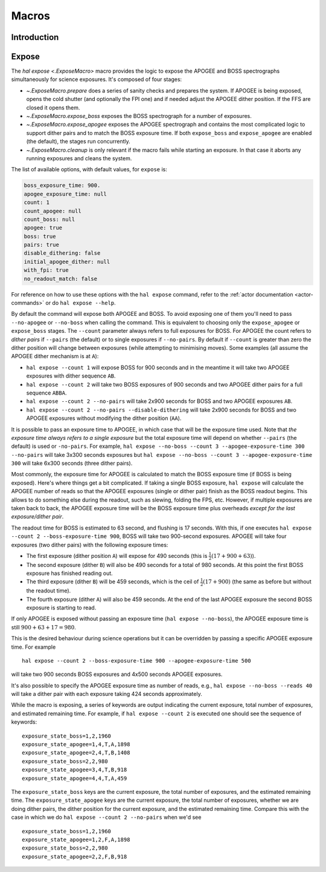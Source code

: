 
.. _hal-macros:

Macros
======

Introduction
------------

.. _macro-expose:

Expose
------

The `hal expose <.ExposeMacro>` macro provides the logic to expose the APOGEE and BOSS spectrographs simultaneously for science exposures. It's composed of four stages:

- `~.ExposeMacro.prepare` does a series of sanity checks and prepares the system. If APOGEE is being exposed, opens the cold shutter (and optionally the FPI one) and if needed adjust the APOGEE dither position. If the FFS are closed it opens them.
- `~.ExposeMacro.expose_boss` exposes the BOSS spectrograph for a number of exposures.
- `~.ExposeMacro.expose_apogee` exposes the APOGEE spectrograph and contains the most complicated logic to support dither pairs and to match the BOSS exposure time. If both ``expose_boss`` and ``expose_apogee`` are enabled (the default), the stages run concurrently.
- `~.ExposeMacro.cleanup` is only relevant if the macro fails while starting an exposure. In that case it aborts any running exposures and cleans the system.

The list of available options, with default values, for ``expose`` is:

..  code-block:: yaml

    boss_exposure_time: 900.
    apogee_exposure_time: null
    count: 1
    count_apogee: null
    count_boss: null
    apogee: true
    boss: true
    pairs: true
    disable_dithering: false
    initial_apogee_dither: null
    with_fpi: true
    no_readout_match: false

For reference on how to use these options with the ``hal expose`` command, refer to the :ref:`actor documentation <actor-commands>` or do ``hal expose --help``.

By default the command will expose both APOGEE and BOSS. To avoid exposing one of them you'll need to pass ``--no-apogee`` or ``--no-boss`` when calling the command. This is equivalent to choosing only the ``expose_apogee`` or ``expose_boss`` stages. The ``--count`` parameter always refers to full exposures for BOSS. For APOGEE the count refers to *dither pairs* if ``--pairs`` (the default) or to single exposures if ``--no-pairs``. By default if ``--count`` is greater than zero the dither position will change between exposures (while attempting to minimising moves). Some examples (all assume the APOGEE dither mechanism is at ``A``):

- ``hal expose --count 1`` will expose BOSS for 900 seconds and in the meantime it will take two APOGEE exposures with dither sequence ``AB``.
- ``hal expose --count 2`` will take two BOSS exposures of 900 seconds and two APOGEE dither pairs for a full sequence ``ABBA``.
- ``hal expose --count 2 --no-pairs`` will take 2x900 seconds for BOSS and two APOGEE exposures ``AB``.
- ``hal expose --count 2 --no-pairs --disable-dithering`` will take 2x900 seconds for BOSS and two APOGEE exposures without modifying the dither position (``AA``).

It is possible to pass an exposure time to APOGEE, in which case that will be the exposure time used. Note that *the exposure time always refers to a single exposure* but the total exposure time will depend on whether ``--pairs`` (the default) is used or ``-no-pairs``. For example, ``hal expose --no-boss --count 3 --apogee-exposure-time 300 --no-pairs`` will take 3x300 seconds exposures but ``hal expose --no-boss --count 3 --apogee-exposure-time 300`` will take 6x300 seconds (three dither pairs).

Most commonly, the exposure time for APOGEE is calculated to match the BOSS exposure time (if BOSS is being exposed). Here's where things get a bit complicated. If taking a single BOSS exposure, ``hal expose`` will calculate the APOGEE number of reads so that the APOGEE exposures (single or dither pair) finish as the BOSS readout begins. This allows to do something else during the readout, such as slewing, folding the FPS, etc. However, if multiple exposures are taken back to back, the APOGEE exposure time will be the BOSS exposure time plus overheads *except for the last exposure/dither pair*.

The readout time for BOSS is estimated to 63 second, and flushing is 17 seconds. With this, if one executes ``hal expose --count 2 --boss-exposure-time 900``, BOSS will take two 900-second exposures. APOGEE will take four exposures (two dither pairs) with the following exposure times:

- The first exposure (dither position ``A``) will expose for 490 seconds (this is :math:`\frac{1}{2}(17+900+63)`).
- The second exposure (dither ``B``) will also be 490 seconds for a total of 980 seconds. At this point the first BOSS exposure has finished reading out.
- The third exposure (dither ``B``) will be 459 seconds, which is the ceil of :math:`\frac{1}{2}(17+900)` (the same as before but without the readout time).
- The fourth exposure (dither ``A``) will also be 459 seconds. At the end of the last APOGEE exposure the second BOSS exposure is starting to read.

If only APOGEE is exposed without passing an exposure time (``hal expose --no-boss``), the APOGEE exposure time is still :math:`900+63+17=980`.

This is the desired behaviour during science operations but it can be overridden by passing a specific APOGEE exposure time. For example ::

    hal expose --count 2 --boss-exposure-time 900 --apogee-exposure-time 500

will take two 900 seconds BOSS exposures and 4x500 seconds APOGEE exposures.

It's also possible to specify the APOGEE exposure time as number of reads, e.g., ``hal expose --no-boss --reads 40`` will take a dither pair with each exposure taking 424 seconds approximately.

While the macro is exposing, a series of keywords are output indicating the current exposure, total number of exposures, and estimated remaining time. For example, if ``hal expose --count 2`` is executed one should see the sequence of keywords::

    exposure_state_boss=1,2,1960
    exposure_state_apogee=1,4,T,A,1898
    exposure_state_apogee=2,4,T,B,1408
    exposure_state_boss=2,2,980
    exposure_state_apogee=3,4,T,B,918
    exposure_state_apogee=4,4,T,A,459

The ``exposure_state_boss`` keys are the current exposure, the total number of exposures, and the estimated remaining time. The ``exposure_state_apogee`` keys are the current exposure, the total number of exposures, whether we are doing dither pairs, the dither position for the current exposure, and the estimated remaining time. Compare this with the case in which we do ``hal expose --count 2 --no-pairs`` when we'd see ::

    exposure_state_boss=1,2,1960
    exposure_state_apogee=1,2,F,A,1898
    exposure_state_boss=2,2,980
    exposure_state_apogee=2,2,F,B,918
